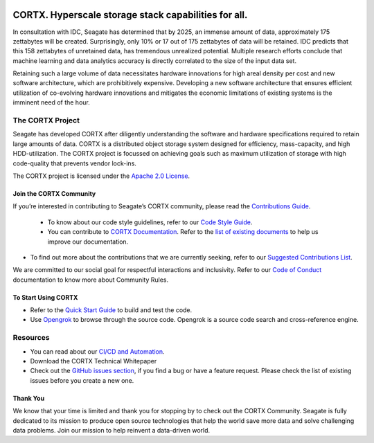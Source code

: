 |license| |Codacy Badge| |codacy-analysis-cli|

.. image:: ../assets/images/cortx-logo.png

CORTX. Hyperscale storage stack capabilities for all.
=====================================================

In consultation with IDC, Seagate has determined that by 2025, an immense amount of data, approximately 175 zettabytes will be created. Surprisingly, only 10% or 17 out of 175 zettabytes of data will be retained. IDC predicts that this 158 zettabytes of unretained data, has tremendous unrealized potential. Multiple research efforts conclude that machine learning and data analytics accuracy is directly correlated to the size of the input data set.

.. image:: ../assets/images/at_risk_data.jpg

Retaining such a large volume of data necessitates hardware innovations for high areal density per cost and new software architecture, which are prohibitively expensive. Developing a new software architecture that ensures efficient utilization of co-evolving hardware innovations and mitigates the economic limitations of existing systems is the imminent need of the hour. 

The CORTX Project
-----------------
Seagate has developed CORTX after diligently understanding the software and hardware specifications required to retain large amounts of data. CORTX is a distributed object storage system designed for efficiency, mass-capacity, and high HDD-utilization. The CORTX project is focussed on achieving goals such as maximum utilization of storage with high code-quality that prevents vendor lock-ins. 

The CORTX project is licensed under the `Apache 2.0 License <LICENSE.md>`__.

Join the CORTX Community
^^^^^^^^^^^^^^^^^^^^^^^^

If you’re interested in contributing to Seagate’s CORTX community, please read the `Contributions Guide <doc/SuggestedContributions.md>`__. 

   - To know about our code style guidelines, refer to our `Code Style Guide <https://github.com/Seagate/cortx/blob/master/doc/CodeStyle.md>`__.

   -  You can contribute to `CORTX Documentation <https://github.com/Seagate/cortx/tree/master/doc>`__. Refer to the `list of existing documents <https://github.com/Seagate/cortx/tree/master/doc>`__ to help us improve our documentation.
- To find out more about the contributions that we are currently seeking, refer to our `Suggested Contributions List <doc/SuggestedContributions.md>`__.

We are committed to our social goal for respectful interactions and inclusivity. Refer to our `Code of Conduct <CODE_OF_CONDUCT.md>`__ documentation to know more about Community Rules.

To Start Using CORTX
^^^^^^^^^^^^^^^^^^^^^

- Refer to the `Quick Start Guide <QUICK_START.md>`__ to build and test the code.

- Use `Opengrok <http://ssc-vm-c-192.colo.seagate.com:8090/source/>`_ to browse through the source code. Opengrok is a source code search and cross-reference engine. 

Resources
----------

-  You can read about our `CI/CD and Automation <doc/CI_CD.md>`__.
-  Download the CORTX Technical Whitepaper
-  Check out the `GitHub issues section <https://github.com/Seagate/cortx/issues>`__, if you find a bug or have a feature request. Please check the list of existing issues before you create a new one. 

Thank You
^^^^^^^^^^

We know that your time is limited and thank you for stopping by to check out the CORTX Community. Seagate is fully dedicated to its mission to produce open source technologies that help the world save more data and solve challenging data problems. Join our mission to help reinvent a data-driven world. 

.. |license| image:: https://img.shields.io/badge/License-Apache%202.0-blue.svg
   :target: https://github.com/Seagate/EOS-Sandbox/blob/master/LICENSE
.. |Codacy Badge| image:: https://api.codacy.com/project/badge/Grade/c099437792d44496b720a730ee4939ce
   :target: https://www.codacy.com?utm_source=github.com&utm_medium=referral&utm_content=Seagate/mero&utm_campaign=Badge_Grade
.. |codacy-analysis-cli| image:: https://github.com/Seagate/EOS-Sandbox/workflows/codacy-analysis-cli/badge.svg
